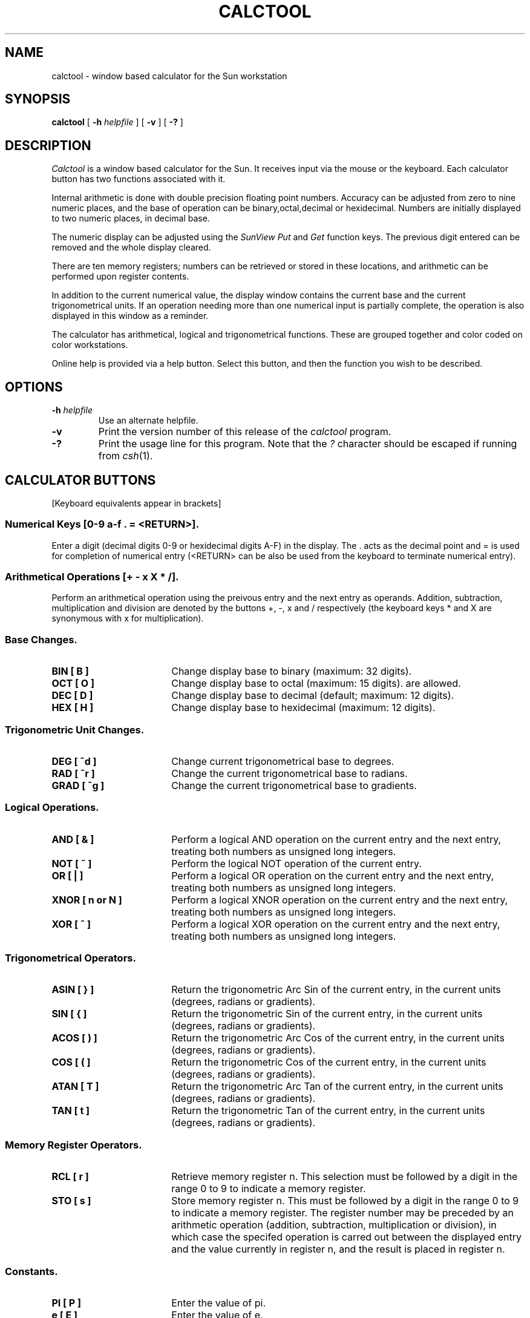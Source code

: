 .\" @(#)calctool.1 2.2 27/04/88 SMI;
.TH CALCTOOL 1L "27 April 1988"
.SH NAME
calctool \- window based calculator for the Sun workstation
.SH SYNOPSIS
.B "calctool
[
.B -h
.I helpfile
]
[
.B -v
]
[
.B -?
]
.SH DESCRIPTION
.I Calctool
is a window based calculator for the Sun. It receives input via the mouse
or the keyboard. Each calculator button has two functions associated with it.
.LP
Internal arithmetic is done with double precision floating point numbers.
Accuracy can be adjusted from zero to nine numeric places, and the base of
operation can be binary,octal,decimal or hexidecimal.  Numbers are initially
displayed to two numeric places, in decimal base.
.LP
The numeric display can be adjusted using the
.I SunView
.I Put
and
.I Get
function keys.  The previous digit entered can be removed and the
whole display cleared.
.LP
There are ten memory registers; numbers can be retrieved or stored in
these locations, and arithmetic can be performed upon register contents.
.LP
In addition to the current numerical value, the display window contains the
current base and the current trigonometrical units. If an operation needing
more than one numerical input is partially complete, the operation
is also displayed in this window as a reminder.
.LP
The calculator has arithmetical, logical and trigonometrical functions.
These are grouped together and color coded on color workstations.
.LP
Online help is provided via a help button.  Select this button, and then
the function you wish to be described.
.SH OPTIONS
.TP
.BI -h " helpfile"
Use an alternate helpfile.
.TP
.B -v
Print the version number of this release of the
.I calctool
program.
.TP
.B -?
Print the usage line for this program. Note that the
.I ?
character should be escaped if running from
.IR csh (1).
.SH CALCULATOR BUTTONS
[Keyboard equivalents appear in brackets]
.SS Numerical Keys [0-9 a-f . = <RETURN>].
.LP
Enter a digit (decimal digits 0-9 or hexidecimal digits A-F) in the display.
The . acts as the decimal point and = is used for completion of numerical
entry (<RETURN> can be also be used from the keyboard to terminate numerical
entry).
.SS Arithmetical Operations [+ - x X * /].
.LP
Perform an arithmetical operation using the preivous entry and the next entry
as operands.  Addition, subtraction, multiplication and division are denoted
by the buttons +, \-, x and / respectively (the keyboard keys * and X are
synonymous with x for multiplication).
.SS Base Changes.
.LP
.IP "\fBBIN  [ B ]\fP" 18
Change display base to binary (maximum: 32 digits).
.IP "\fBOCT  [ O ]\fP" 18
Change display base to octal (maximum: 15 digits). are allowed.
.IP "\fBDEC  [ D ]\fP" 18
Change display base to decimal (default; maximum: 12 digits).
.IP "\fBHEX  [ H ]\fP" 18
Change display base to hexidecimal (maximum: 12 digits).
.SS Trigonometric Unit Changes.
.LP
.IP "\fBDEG  [ ^d ]\fP" 18
Change current trigonometrical base to degrees.
.IP "\fBRAD  [ ^r ]\fP" 18
Change the current trigonometrical base to radians.
.IP "\fBGRAD [ ^g ]\fP" 18
Change the current trigonometrical base to gradients.
.SS Logical Operations.
.LP
.IP "\fBAND  [ & ]\fP" 18
Perform a logical AND operation on the current entry and the next entry,
treating both numbers as unsigned long integers.
.IP "\fBNOT  [ ~ ]\fP" 18
Perform the logical NOT operation of the current entry.
.IP "\fBOR   [ | ]\fP" 18
Perform a logical OR operation on the current entry and the next entry,
treating both numbers as unsigned long integers.
.IP "\fBXNOR [ n or N ]\fP" 18
Perform a logical XNOR operation on the current entry and the next entry,
treating both numbers as unsigned long integers.
.IP "\fBXOR  [ ^ ]\fP" 18
Perform a logical XOR operation on the current entry and the next entry,
treating both numbers as unsigned long integers.
.SS Trigonometrical Operators.
.LP
.IP "\fBASIN [ } ]\fP" 18
Return the trigonometric Arc Sin of the current entry, in the
current units (degrees, radians or gradients).
.IP "\fBSIN  [ { ]\fP" 18
Return the trigonometric Sin of the current entry, in the current
units (degrees, radians or gradients).
.IP "\fBACOS [ ) ]\fP" 18
Return the trigonometric Arc Cos of the current entry, in the
current units (degrees, radians or gradients).
.IP "\fBCOS  [ ( ]\fP" 18
Return the trigonometric Cos of the current entry, in the current
units (degrees, radians or gradients).
.IP "\fBATAN [ T ]\fP" 18
Return the trigonometric Arc Tan of the current entry, in the
current units (degrees, radians or gradients).
.IP "\fBTAN  [ t ]\fP" 18
Return the trigonometric Tan of the current entry, in the current
units (degrees, radians or gradients).
.SS Memory Register Operators.
.LP
.IP "\fBRCL  [ r ]\fP" 18
Retrieve memory register n.  This selection must be followed by a digit
in the range 0 to 9 to indicate a memory register.
.IP "\fBSTO  [ s ]\fP" 18
Store memory register n.  This must be followed by a digit in the range
0 to 9 to indicate a memory register.  The register number may be preceded
by an arithmetic operation (addition, subtraction, multiplication or division),
in which case the specifed operation is carred out between the
displayed entry and the value currently in register n, and the result is placed
in register n.
.SS Constants.
.LP
.IP "\fBPI   [ P ]\fP" 18
Enter the value of pi.
.IP "\fBe    [ E ]\fP" 18
Enter the value of e.
.SS Mathematical Operators.
.LP
.IP "\fB%    [ % ]\fP" 18
Perform a percentage calculation using the last entry and the next entry.
.IP "\fBe^x  [ # ]\fP" 18
Return e raised to the power of the current entry.
.IP "\fB10^x [ $ ]\fP" 18
Return 10 raised to the power of the current entry.
.IP "\fBy^x  [ Y ]\fP" 18
Take the last entry and raise it to the power of the next entry.
.IP "\fBln   [ N ]\fP" 18
Return the natural logarithm of the current entry.
.IP "\fBlog  [ G ]\fP" 18
Returns the base 10 logarithm of the current entry.
.IP "\fBSQRT [ S ]\fP" 18
Perform a square root operation on the current entry.
.IP "\fB1/x  [ R ]\fP" 18
Return the value of 1 divided by the current entry.
.IP "\fBx!   [ ! ]\fP" 18
Return the factorial of the current entry.
.IP "\fBx^2  [ @ ]\fP" 18
Return the square of the current entry.
.SS Number Manipulation Operators.
.LP
.IP "\fB<    [ < ]\fP" 18
Left shift n places. This must be followed by a digit
in the range 0 to 9 to indicate the number of places to shift.
.IP "\fB>    [ > ]\fP" 18
Right shift n places. This must be followed by a digit
in the range 0 to 9 to indicate the number of places to shift.
.IP "\fB&32  [ i ]\fP" 18
Truncate the current entry to a 32 bit unsigned integer
(logical function).
.IP "\fB&16  [ h ]\fP" 18
Truncate the given number to a 16 bit unsigned integer
(logical function).
.IP "\fBclr  [ Delete ]\fP" 18
Clear the calculator display.
.IP "\fBbsp  [ BackSpace ]\fP" 18
Remove the rightmost character of the current entry
and recalculate the the displayed value (note: internal accuracy is
lost with this operation).
.IP "\fBINT  [ I ]\fP" 18
Return the integer portion of the current entry.
.IP "\fBFRAC [ F ]\fP" 18
Return the fractional portion of the current entry.
.IP "\fBACC  [ A ]\fP" 18
Set accuracy. This must be followed by a digit in the range 0 to 9 to
indicate how many digits are to be displayed.
.IP "\fBCHS  [ C ]\fP" 18
Change the arithmetic sign of the current entry.
.IP "\fBABS  [ U ]\fP" 18
Return the absolute value of the current entry.
.SS Other keys.
.LP
.IP "\fBMEM  [ M ]\fP" 18
Toggle the display of the popup register window.
Values of the ten memory registers are displayed in the current
base, to the current accuracy.
.IP "\fBKEYS [ K ]\fP" 18
Toggle the labels on the calctool buttons between mouse and
keyboard equivalents.
.IP "\fB?    [ ? ]\fP" 18
Display a help message for a particular button.  First select this key, then
the key to be described.
.IP "\fBQUIT [q or Q]\fP" 18
Exit (without user verification).
.IP "\fBOFF  [ o ]\fP" 18
Change \fIcalctool\fP to an icon.
.SH FILES
.TP
/usr/local/lib/calctool.help
.SH BUGS
Parsing of the online help file is very primative.
.LP
Handling of errors generated by the mathematical routines is poorly
done.
.SH AUTHOR
Rich Burridge, Sun Microsystems, Unit 2, 49-53 Hotham Pde, Artarmon, N.S.W.
2164, AUSTRALIA.  PHONE: +61 2 436 4699
.nf
JANET: richb%sunaus.oz@uk.ac.ucl.cs
ACSnet:  richb@sunaus.oz
UUCP: {uunet,hplabs,mcvax,ukc}!munnari!sunaus.oz!richb
ARPAnet: rburridge@Sun.COM
.fi
.br
Manual page modified by R. P. C. Rodgers, UCSF School of Pharmacy, San
Francisco, CA 94143.
